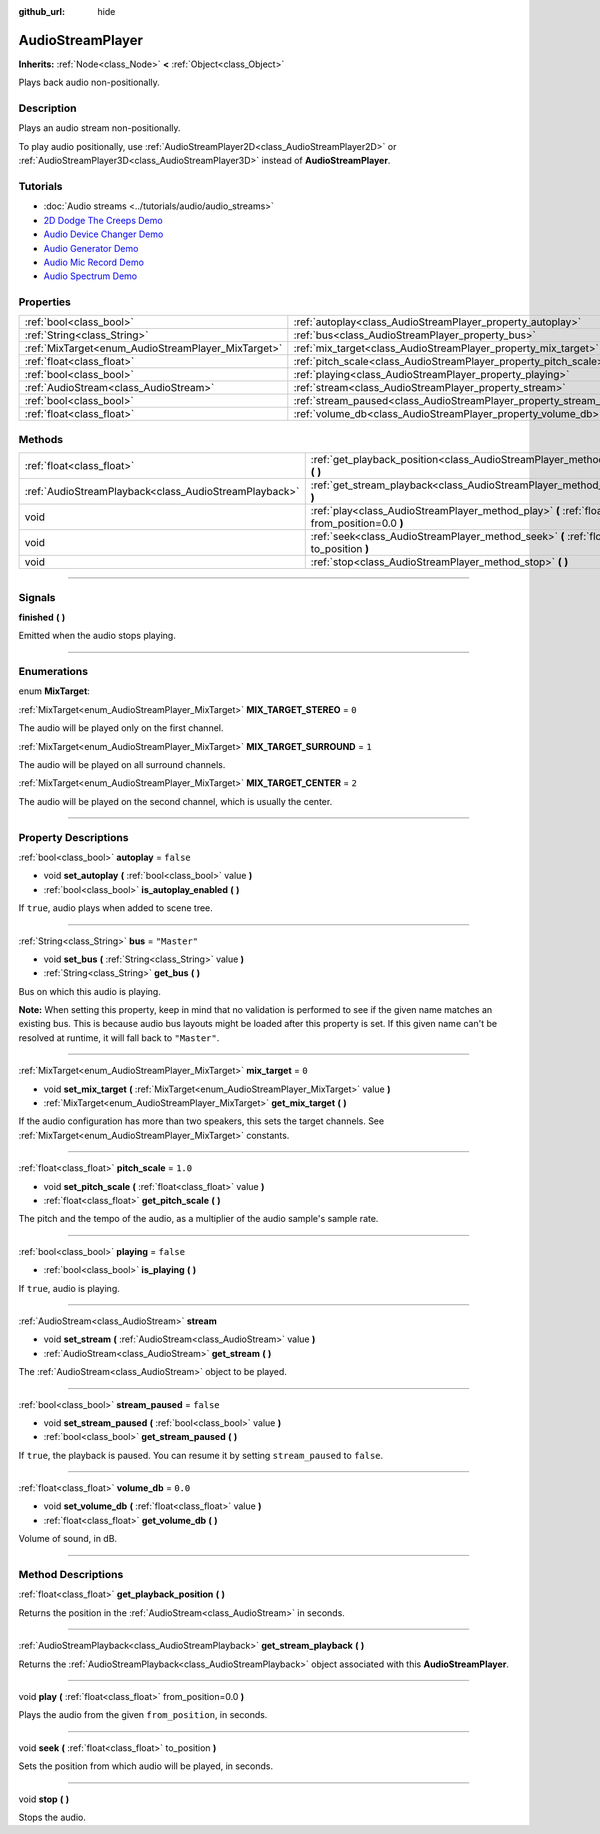 :github_url: hide

.. DO NOT EDIT THIS FILE!!!
.. Generated automatically from Godot engine sources.
.. Generator: https://github.com/godotengine/godot/tree/3.6/doc/tools/make_rst.py.
.. XML source: https://github.com/godotengine/godot/tree/3.6/doc/classes/AudioStreamPlayer.xml.

.. _class_AudioStreamPlayer:

AudioStreamPlayer
=================

**Inherits:** :ref:`Node<class_Node>` **<** :ref:`Object<class_Object>`

Plays back audio non-positionally.

.. rst-class:: classref-introduction-group

Description
-----------

Plays an audio stream non-positionally.

To play audio positionally, use :ref:`AudioStreamPlayer2D<class_AudioStreamPlayer2D>` or :ref:`AudioStreamPlayer3D<class_AudioStreamPlayer3D>` instead of **AudioStreamPlayer**.

.. rst-class:: classref-introduction-group

Tutorials
---------

- :doc:`Audio streams <../tutorials/audio/audio_streams>`

- `2D Dodge The Creeps Demo <https://godotengine.org/asset-library/asset/515>`__

- `Audio Device Changer Demo <https://godotengine.org/asset-library/asset/525>`__

- `Audio Generator Demo <https://godotengine.org/asset-library/asset/526>`__

- `Audio Mic Record Demo <https://godotengine.org/asset-library/asset/527>`__

- `Audio Spectrum Demo <https://godotengine.org/asset-library/asset/528>`__

.. rst-class:: classref-reftable-group

Properties
----------

.. table::
   :widths: auto

   +----------------------------------------------------+----------------------------------------------------------------------+--------------+
   | :ref:`bool<class_bool>`                            | :ref:`autoplay<class_AudioStreamPlayer_property_autoplay>`           | ``false``    |
   +----------------------------------------------------+----------------------------------------------------------------------+--------------+
   | :ref:`String<class_String>`                        | :ref:`bus<class_AudioStreamPlayer_property_bus>`                     | ``"Master"`` |
   +----------------------------------------------------+----------------------------------------------------------------------+--------------+
   | :ref:`MixTarget<enum_AudioStreamPlayer_MixTarget>` | :ref:`mix_target<class_AudioStreamPlayer_property_mix_target>`       | ``0``        |
   +----------------------------------------------------+----------------------------------------------------------------------+--------------+
   | :ref:`float<class_float>`                          | :ref:`pitch_scale<class_AudioStreamPlayer_property_pitch_scale>`     | ``1.0``      |
   +----------------------------------------------------+----------------------------------------------------------------------+--------------+
   | :ref:`bool<class_bool>`                            | :ref:`playing<class_AudioStreamPlayer_property_playing>`             | ``false``    |
   +----------------------------------------------------+----------------------------------------------------------------------+--------------+
   | :ref:`AudioStream<class_AudioStream>`              | :ref:`stream<class_AudioStreamPlayer_property_stream>`               |              |
   +----------------------------------------------------+----------------------------------------------------------------------+--------------+
   | :ref:`bool<class_bool>`                            | :ref:`stream_paused<class_AudioStreamPlayer_property_stream_paused>` | ``false``    |
   +----------------------------------------------------+----------------------------------------------------------------------+--------------+
   | :ref:`float<class_float>`                          | :ref:`volume_db<class_AudioStreamPlayer_property_volume_db>`         | ``0.0``      |
   +----------------------------------------------------+----------------------------------------------------------------------+--------------+

.. rst-class:: classref-reftable-group

Methods
-------

.. table::
   :widths: auto

   +-------------------------------------------------------+----------------------------------------------------------------------------------------------------------+
   | :ref:`float<class_float>`                             | :ref:`get_playback_position<class_AudioStreamPlayer_method_get_playback_position>` **(** **)**           |
   +-------------------------------------------------------+----------------------------------------------------------------------------------------------------------+
   | :ref:`AudioStreamPlayback<class_AudioStreamPlayback>` | :ref:`get_stream_playback<class_AudioStreamPlayer_method_get_stream_playback>` **(** **)**               |
   +-------------------------------------------------------+----------------------------------------------------------------------------------------------------------+
   | void                                                  | :ref:`play<class_AudioStreamPlayer_method_play>` **(** :ref:`float<class_float>` from_position=0.0 **)** |
   +-------------------------------------------------------+----------------------------------------------------------------------------------------------------------+
   | void                                                  | :ref:`seek<class_AudioStreamPlayer_method_seek>` **(** :ref:`float<class_float>` to_position **)**       |
   +-------------------------------------------------------+----------------------------------------------------------------------------------------------------------+
   | void                                                  | :ref:`stop<class_AudioStreamPlayer_method_stop>` **(** **)**                                             |
   +-------------------------------------------------------+----------------------------------------------------------------------------------------------------------+

.. rst-class:: classref-section-separator

----

.. rst-class:: classref-descriptions-group

Signals
-------

.. _class_AudioStreamPlayer_signal_finished:

.. rst-class:: classref-signal

**finished** **(** **)**

Emitted when the audio stops playing.

.. rst-class:: classref-section-separator

----

.. rst-class:: classref-descriptions-group

Enumerations
------------

.. _enum_AudioStreamPlayer_MixTarget:

.. rst-class:: classref-enumeration

enum **MixTarget**:

.. _class_AudioStreamPlayer_constant_MIX_TARGET_STEREO:

.. rst-class:: classref-enumeration-constant

:ref:`MixTarget<enum_AudioStreamPlayer_MixTarget>` **MIX_TARGET_STEREO** = ``0``

The audio will be played only on the first channel.

.. _class_AudioStreamPlayer_constant_MIX_TARGET_SURROUND:

.. rst-class:: classref-enumeration-constant

:ref:`MixTarget<enum_AudioStreamPlayer_MixTarget>` **MIX_TARGET_SURROUND** = ``1``

The audio will be played on all surround channels.

.. _class_AudioStreamPlayer_constant_MIX_TARGET_CENTER:

.. rst-class:: classref-enumeration-constant

:ref:`MixTarget<enum_AudioStreamPlayer_MixTarget>` **MIX_TARGET_CENTER** = ``2``

The audio will be played on the second channel, which is usually the center.

.. rst-class:: classref-section-separator

----

.. rst-class:: classref-descriptions-group

Property Descriptions
---------------------

.. _class_AudioStreamPlayer_property_autoplay:

.. rst-class:: classref-property

:ref:`bool<class_bool>` **autoplay** = ``false``

.. rst-class:: classref-property-setget

- void **set_autoplay** **(** :ref:`bool<class_bool>` value **)**
- :ref:`bool<class_bool>` **is_autoplay_enabled** **(** **)**

If ``true``, audio plays when added to scene tree.

.. rst-class:: classref-item-separator

----

.. _class_AudioStreamPlayer_property_bus:

.. rst-class:: classref-property

:ref:`String<class_String>` **bus** = ``"Master"``

.. rst-class:: classref-property-setget

- void **set_bus** **(** :ref:`String<class_String>` value **)**
- :ref:`String<class_String>` **get_bus** **(** **)**

Bus on which this audio is playing.

\ **Note:** When setting this property, keep in mind that no validation is performed to see if the given name matches an existing bus. This is because audio bus layouts might be loaded after this property is set. If this given name can't be resolved at runtime, it will fall back to ``"Master"``.

.. rst-class:: classref-item-separator

----

.. _class_AudioStreamPlayer_property_mix_target:

.. rst-class:: classref-property

:ref:`MixTarget<enum_AudioStreamPlayer_MixTarget>` **mix_target** = ``0``

.. rst-class:: classref-property-setget

- void **set_mix_target** **(** :ref:`MixTarget<enum_AudioStreamPlayer_MixTarget>` value **)**
- :ref:`MixTarget<enum_AudioStreamPlayer_MixTarget>` **get_mix_target** **(** **)**

If the audio configuration has more than two speakers, this sets the target channels. See :ref:`MixTarget<enum_AudioStreamPlayer_MixTarget>` constants.

.. rst-class:: classref-item-separator

----

.. _class_AudioStreamPlayer_property_pitch_scale:

.. rst-class:: classref-property

:ref:`float<class_float>` **pitch_scale** = ``1.0``

.. rst-class:: classref-property-setget

- void **set_pitch_scale** **(** :ref:`float<class_float>` value **)**
- :ref:`float<class_float>` **get_pitch_scale** **(** **)**

The pitch and the tempo of the audio, as a multiplier of the audio sample's sample rate.

.. rst-class:: classref-item-separator

----

.. _class_AudioStreamPlayer_property_playing:

.. rst-class:: classref-property

:ref:`bool<class_bool>` **playing** = ``false``

.. rst-class:: classref-property-setget

- :ref:`bool<class_bool>` **is_playing** **(** **)**

If ``true``, audio is playing.

.. rst-class:: classref-item-separator

----

.. _class_AudioStreamPlayer_property_stream:

.. rst-class:: classref-property

:ref:`AudioStream<class_AudioStream>` **stream**

.. rst-class:: classref-property-setget

- void **set_stream** **(** :ref:`AudioStream<class_AudioStream>` value **)**
- :ref:`AudioStream<class_AudioStream>` **get_stream** **(** **)**

The :ref:`AudioStream<class_AudioStream>` object to be played.

.. rst-class:: classref-item-separator

----

.. _class_AudioStreamPlayer_property_stream_paused:

.. rst-class:: classref-property

:ref:`bool<class_bool>` **stream_paused** = ``false``

.. rst-class:: classref-property-setget

- void **set_stream_paused** **(** :ref:`bool<class_bool>` value **)**
- :ref:`bool<class_bool>` **get_stream_paused** **(** **)**

If ``true``, the playback is paused. You can resume it by setting ``stream_paused`` to ``false``.

.. rst-class:: classref-item-separator

----

.. _class_AudioStreamPlayer_property_volume_db:

.. rst-class:: classref-property

:ref:`float<class_float>` **volume_db** = ``0.0``

.. rst-class:: classref-property-setget

- void **set_volume_db** **(** :ref:`float<class_float>` value **)**
- :ref:`float<class_float>` **get_volume_db** **(** **)**

Volume of sound, in dB.

.. rst-class:: classref-section-separator

----

.. rst-class:: classref-descriptions-group

Method Descriptions
-------------------

.. _class_AudioStreamPlayer_method_get_playback_position:

.. rst-class:: classref-method

:ref:`float<class_float>` **get_playback_position** **(** **)**

Returns the position in the :ref:`AudioStream<class_AudioStream>` in seconds.

.. rst-class:: classref-item-separator

----

.. _class_AudioStreamPlayer_method_get_stream_playback:

.. rst-class:: classref-method

:ref:`AudioStreamPlayback<class_AudioStreamPlayback>` **get_stream_playback** **(** **)**

Returns the :ref:`AudioStreamPlayback<class_AudioStreamPlayback>` object associated with this **AudioStreamPlayer**.

.. rst-class:: classref-item-separator

----

.. _class_AudioStreamPlayer_method_play:

.. rst-class:: classref-method

void **play** **(** :ref:`float<class_float>` from_position=0.0 **)**

Plays the audio from the given ``from_position``, in seconds.

.. rst-class:: classref-item-separator

----

.. _class_AudioStreamPlayer_method_seek:

.. rst-class:: classref-method

void **seek** **(** :ref:`float<class_float>` to_position **)**

Sets the position from which audio will be played, in seconds.

.. rst-class:: classref-item-separator

----

.. _class_AudioStreamPlayer_method_stop:

.. rst-class:: classref-method

void **stop** **(** **)**

Stops the audio.

.. |virtual| replace:: :abbr:`virtual (This method should typically be overridden by the user to have any effect.)`
.. |const| replace:: :abbr:`const (This method has no side effects. It doesn't modify any of the instance's member variables.)`
.. |vararg| replace:: :abbr:`vararg (This method accepts any number of arguments after the ones described here.)`
.. |static| replace:: :abbr:`static (This method doesn't need an instance to be called, so it can be called directly using the class name.)`
